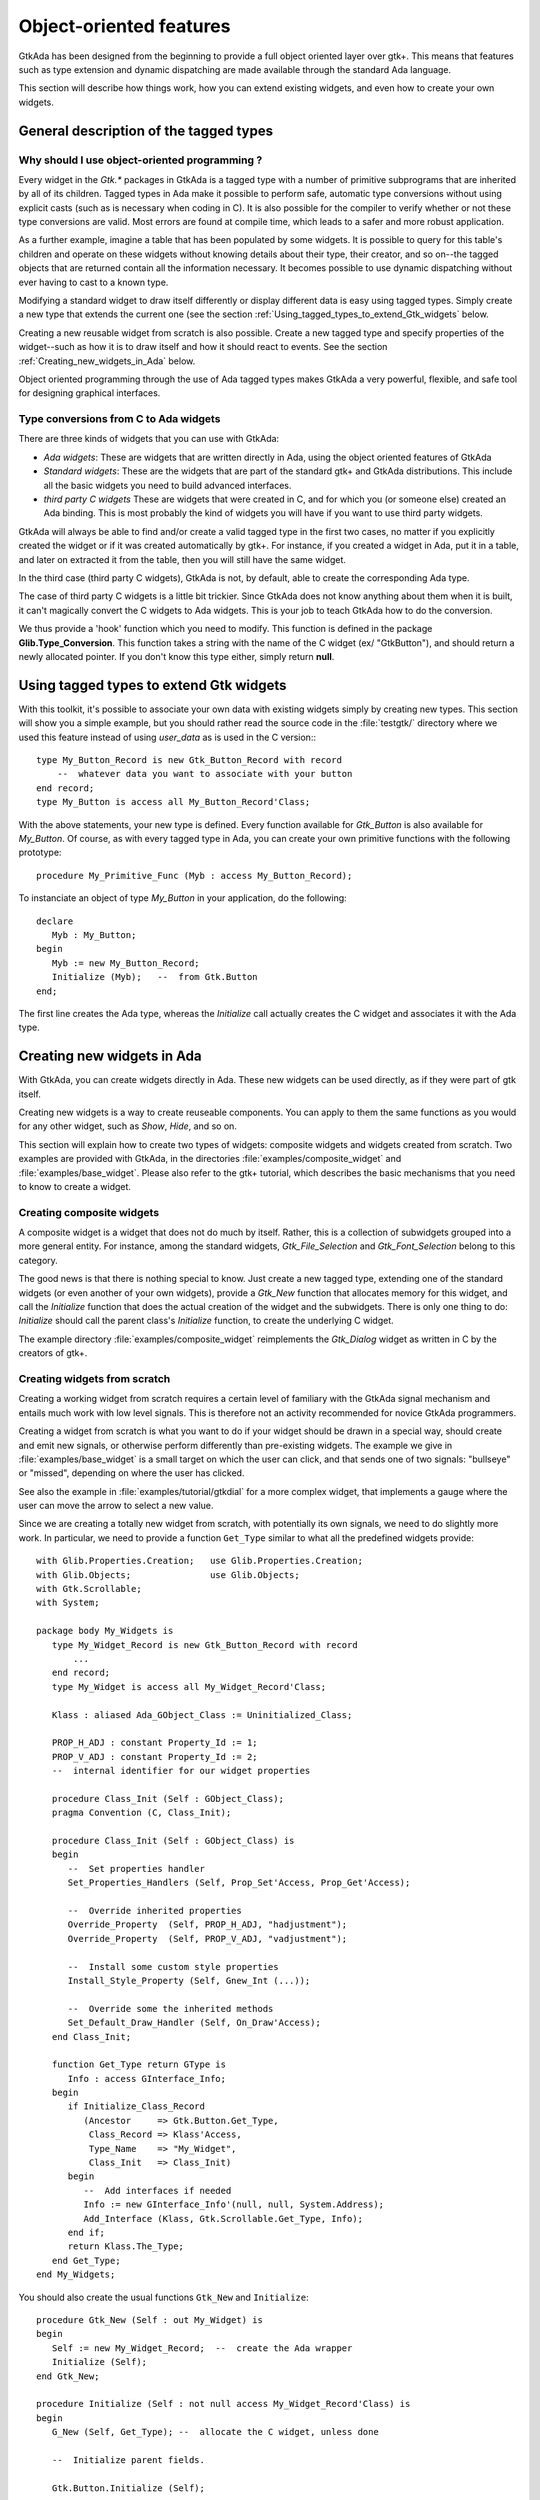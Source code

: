 .. _Object-oriented_features:

************************
Object-oriented features
************************

GtkAda has been designed from the beginning to provide a full object
oriented layer over gtk+. This means that features such as type
extension and dynamic dispatching are made available through the
standard Ada language.

This section will describe how things work, how you can extend existing
widgets, and even how to create your own widgets.

.. _General_description_of_the_tagged_types:

General description of the tagged types
=======================================


Why should I use object-oriented programming ?
----------------------------------------------

Every widget in the `Gtk.*` packages in GtkAda is a tagged type with a number
of primitive subprograms that are inherited by all of its children.  Tagged
types in Ada make it possible to perform safe, automatic type conversions
without using explicit casts (such as is necessary when coding in C). It is
also possible for the compiler to verify whether or not these type conversions
are valid. Most errors are found at compile time, which leads to a safer and
more robust application.

As a further example, imagine a table that has been populated by some widgets.
It is possible to query for this table's children and operate on these widgets
without knowing details about their type, their creator, and so on--the tagged
objects that are returned contain all the information necessary.  It becomes
possible to use dynamic dispatching without ever having to cast to a known
type.

Modifying a standard widget to draw itself differently or display different
data is easy using tagged types.  Simply create a new type that extends the
current one (see the section :ref:`Using_tagged_types_to_extend_Gtk_widgets`
below.

Creating a new reusable widget from scratch is also possible.  Create a new
tagged type and specify properties of the widget--such as how it is to draw
itself and how it should react to events.  See the section
:ref:`Creating_new_widgets_in_Ada` below.

Object oriented programming through the use of Ada tagged types makes GtkAda a
very powerful, flexible, and safe tool for designing graphical interfaces.

Type conversions from C to Ada widgets
--------------------------------------

There are three kinds of widgets that you can use with GtkAda:

* *Ada widgets*:
  These are widgets that are written directly in Ada, using the object
  oriented features of GtkAda

* *Standard widgets*:
  These are the widgets that are part of the standard gtk+ and GtkAda
  distributions. This include all the basic widgets you need to build
  advanced interfaces.

* *third party C widgets*
  These are widgets that were created in C, and for which you (or someone else)
  created an Ada binding. This is most probably the kind of widgets you will
  have if you want to use third party widgets.

GtkAda will always be able to find and/or create a valid tagged type in the
first two cases, no matter if you explicitly created the widget or if it was
created automatically by gtk+. For instance, if you created a widget in Ada,
put it in a table, and later on extracted it from the table, then you will
still have the same widget.

In the third case (third party C widgets), GtkAda is not, by default, able to
create the corresponding Ada type.

The case of third party C widgets is a little bit trickier. Since GtkAda does
not know anything about them when it is built, it can't magically convert the C
widgets to Ada widgets. This is your job to teach GtkAda how to do the
conversion.

We thus provide a 'hook' function which you need to modify. This function is
defined in the package **Glib.Type_Conversion**. This function takes a string
with the name of the C widget (ex/ "GtkButton"), and should return a newly
allocated pointer. If you don't know this type either, simply return **null**.

.. _Using_tagged_types_to_extend_Gtk_widgets:

Using tagged types to extend Gtk widgets
========================================

.. highlight:: ada

With this toolkit, it's possible to associate your own data with existing
widgets simply by creating new types. This section will show you a simple
example, but you should rather read the source code in the :file:`testgtk/`
directory where we used this feature instead of using `user_data` as is used in
the C version:::

  type My_Button_Record is new Gtk_Button_Record with record
      --  whatever data you want to associate with your button
  end record;
  type My_Button is access all My_Button_Record'Class;

With the above statements, your new type is defined. Every function
available for `Gtk_Button` is also available for `My_Button`.
Of course, as with every tagged type in Ada, you can create your own
primitive functions with the following prototype::

  procedure My_Primitive_Func (Myb : access My_Button_Record);

To instanciate an object of type `My_Button` in your application, do
the following::

  declare
     Myb : My_Button;
  begin
     Myb := new My_Button_Record;
     Initialize (Myb);   --  from Gtk.Button
  end;

The first line creates the Ada type, whereas the `Initialize` call
actually creates the C widget and associates it with the Ada type.

.. _Creating_new_widgets_in_Ada:

Creating new widgets in Ada
===========================

With GtkAda, you can create widgets directly in Ada. These new
widgets can be used directly, as if they were part of gtk itself.

Creating new widgets is a way to create reuseable components. You can apply to
them the same functions as you would for any other widget, such as `Show`,
`Hide`, and so on.

This section will explain how to create two types of widgets: composite widgets
and widgets created from scratch. Two examples are provided with GtkAda, in the
directories :file:`examples/composite_widget` and :file:`examples/base_widget`.
Please also refer to the gtk+ tutorial, which describes the basic mechanisms
that you need to know to create a widget.

.. _Creating_composite_widgets:

Creating composite widgets
--------------------------

A composite widget is a widget that does not do much by itself. Rather, this is
a collection of subwidgets grouped into a more general entity.  For instance,
among the standard widgets, `Gtk_File_Selection` and `Gtk_Font_Selection`
belong to this category.

The good news is that there is nothing special to know. Just create a new
tagged type, extending one of the standard widgets (or even another of your own
widgets), provide a `Gtk_New` function that allocates memory for this widget,
and call the `Initialize` function that does the actual creation of the widget
and the subwidgets.  There is only one thing to do: `Initialize` should call
the parent class's `Initialize` function, to create the underlying C widget.

The example directory :file:`examples/composite_widget` reimplements the
`Gtk_Dialog` widget as written in C by the creators of gtk+.

.. _Creating_widgets_from_scratch:

Creating widgets from scratch
-----------------------------

Creating a working widget from scratch requires a certain level of familiary
with the GtkAda signal mechanism and entails much work with low level signals.
This is therefore not an activity recommended for novice GtkAda programmers.

Creating a widget from scratch is what you want to do if your widget should be
drawn in a special way, should create and emit new signals, or otherwise
perform differently than pre-existing widgets.  The example we give in
:file:`examples/base_widget` is a small target on which the user can click, and
that sends one of two signals: "bullseye" or "missed", depending on where the
user has clicked.

See also the example in :file:`examples/tutorial/gtkdial` for a more complex
widget, that implements a gauge where the user can move the arrow to select
a new value.

Since we are creating a totally new widget from scratch, with potentially
its own signals, we need to do slightly more work. In particular, we need to
provide a function ``Get_Type`` similar to what all the predefined widgets
provide::

   with Glib.Properties.Creation;   use Glib.Properties.Creation;
   with Glib.Objects;               use Glib.Objects;
   with Gtk.Scrollable;
   with System;

   package body My_Widgets is
      type My_Widget_Record is new Gtk_Button_Record with record
          ...
      end record;
      type My_Widget is access all My_Widget_Record'Class;

      Klass : aliased Ada_GObject_Class := Uninitialized_Class;

      PROP_H_ADJ : constant Property_Id := 1;
      PROP_V_ADJ : constant Property_Id := 2;
      --  internal identifier for our widget properties

      procedure Class_Init (Self : GObject_Class);
      pragma Convention (C, Class_Init);

      procedure Class_Init (Self : GObject_Class) is
      begin
         --  Set properties handler
         Set_Properties_Handlers (Self, Prop_Set'Access, Prop_Get'Access);
   
         --  Override inherited properties
         Override_Property  (Self, PROP_H_ADJ, "hadjustment");
         Override_Property  (Self, PROP_V_ADJ, "vadjustment");
   
         --  Install some custom style properties
         Install_Style_Property (Self, Gnew_Int (...));
   
         --  Override some the inherited methods
         Set_Default_Draw_Handler (Self, On_Draw'Access);
      end Class_Init;
      
      function Get_Type return GType is
         Info : access GInterface_Info;
      begin
         if Initialize_Class_Record
            (Ancestor     => Gtk.Button.Get_Type,
             Class_Record => Klass'Access,
             Type_Name    => "My_Widget",
             Class_Init   => Class_Init)
         begin
            --  Add interfaces if needed
            Info := new GInterface_Info'(null, null, System.Address);
            Add_Interface (Klass, Gtk.Scrollable.Get_Type, Info);
         end if;
         return Klass.The_Type;
      end Get_Type;
   end My_Widgets;

You should also create the usual functions ``Gtk_New`` and
``Initialize``::

   procedure Gtk_New (Self : out My_Widget) is
   begin
      Self := new My_Widget_Record;  --  create the Ada wrapper
      Initialize (Self);
   end Gtk_New;
   
   procedure Initialize (Self : not null access My_Widget_Record'Class) is
   begin
      G_New (Self, Get_Type); --  allocate the C widget, unless done
   
      --  Initialize parent fields.

      Gtk.Button.Initialize (Self);
   
      --  Initialization of the Ada types

      Self.Field1 := ...;
   end Initialize;

  
In the above example, the new part is the ``Get_Type`` subprogram. It takes
three or four arguments:

* `Ancestor`
  This is the GType for the ancestor that is being extended.

* `Signals`
  This is an array of string access containing the name of the signals
  you want to create. For instance, you could create Signals with::

    Signals : Gtkada.Types.Chars_Ptr_Array := "bullseye" + "missed";
    
  This will create two signals, named "bullseye" and "missed", whose callbacks'
  arguments can be specified with the fourth parameter.

* `Class_Record`
  Every widget in C is associated with three records:

  - An instance of `GType`, which is a unique identifier (integer) for all
    the class of widgets defined in the framework. This description also
    contains the name of the class, its parent type, the list of
    interfaces it inherits, and all the signals is defines.

    These `GType` are often created early on when an application is launched,
    and provide the basic introspection capabilities in a gtk+ application.

    In Ada, this type is created by the function `Get_Type` in the example
    above (which is why we need to add the interface in that function).

  - An instance of `GObject_Class`, which contains implementation details
    for the class, defines the default signal handlers (how to draw a
    widget of the class, how to handle size negociation,...), and defines
    any number of properties that can be configured on the widget
    (properties are a generic interface to access the components of a
    composite widget, as well as some of its behavior -- they can be
    modified through introspection for instance in a GUI builder).

    Such a type is created automatically by gtk+ just before it creates
    the first instance of that widget type. It will then immediately call
    the `Class_Init` function that might have been passed to
    `Glib.Object.Initialize_Class_Record`. At that point, you can add your
    own new properties, or override the default signal handlers to redirect
    them to your own implementation.

   - A class instance record; there is one such record for each widget of
     that type.
     In GtkAda, the 'instance record' is simply your tagged type and its
     fields. It is created when you call any of the `Gtk_New` functions.

* `Parameters`
  This fourth argument is in fact optional, and is used to specify which
  kind of parameters each new signal is expecting.
  By default (ie if you don't give any value for this parameter), all the
  signals won't expect any argument, except of course a possible user_data.
  However, you can decide for instance that the first signal ("bullseye") should
  in fact take a second argument (say a Gint), and that "missed" will take
  two parameters (two Gints).

  `Parameters` should thus contain a value of::

    (1 => (1 => Gtk_Type_Int, 2 => Gtk_Type_None),
     2 => (1 => Gtk_Type_Int, 2 => Gtk_Type_Int));

  Due to the way arrays are handled in Ada, each component must have the same
  number of signals. However, if you specify a type of `Gtk_Type_None`, this
  will in fact be considered as no argument. Thus, the first signal above has
  only one parameter.

  Note also that to be able to emit a signal such a the second one, ie with
  multiple arguments, you will have to extend the packages defined in
  Gtk.Handlers. By default, the provided packages can only emit up to one
  argument (and only for a few specific types). Creating your own
  `Emit_By_Name` subprograms should not be hard if you look at what is done
  in :file:`gtk-marshallers.adb`. Basically, something like::

    procedure Emit_With_Two_Ints
      (Object : access Widget_Type'Class;
       Name   : String;
       Arg1   : Gint;
       Arg2   : Gint);
    pragma Import (C, Emit_With_Two_Ints,
        "gtk_signal_emit_by_name");

    Emit_With_Two_Ints (Gtk.Get_Object (Your_Widget),
        "missed" & ASCII.NUL, 1, 2);

  will emit the "missed" signal with the two parameters 1 and 2.

Then of course `Initialize` should set up some signal handlers for
the functions you want to redefine.
Three signals are especially useful:


* "size_request"

  This callback is passed one parameter, as in ::

    procedure Size_Request
       (Widget      : access My_Widget_Record;
        Requisition : in out Gtk.Widget.Gtk_Requisition);
    
  This function should modify Requisition to specify the widget's ideal
  size. This might not be the exact size that will be set, since some
  containers might decide to enlarge or to shrink it.

* "size_allocate"

  This callback is called every time the widget is moved in its parent
  window, or it is resized. It is passed one paramater, as in ::

    procedure Size_Allocate
       (Widget     : access My_Widget_Record;
        Allocation : in out Gtk.Widget.Gtk_Allocation)
    
  This function should take the responsability to move the widget, using
  for instance `Gdk.Window.Move_Resize`.

* "expose_event"

  This callback is called every time the widget needs to be redrawn. It
  is passed one parameter, the area to be redrawn (to speed things up, you
  don't need to redraw the whole widget, just this area).
